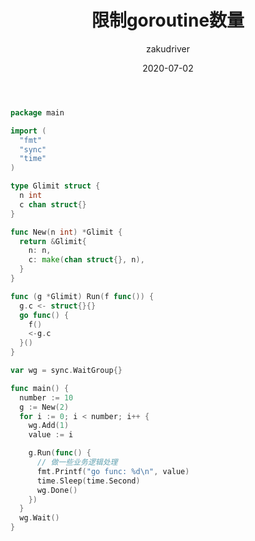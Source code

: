 #+TITLE: 限制goroutine数量
#+AUTHOR: zakudriver
#+DATE: 2020-07-02
#+DESCRIPTION: golang限制goroutine数量
#+HUGO_AUTO_SET_LASTMOD: t
#+HUGO_TAGS: golang
#+HUGO_CATEGORIES: code
#+HUGO_DRAFT: false
#+HUGO_BASE_DIR: ~/WWW-BUILDER
#+HUGO_SECTION: posts


#+BEGIN_SRC go
  package main

  import (
    "fmt"
    "sync"
    "time"
  )

  type Glimit struct {
    n int
    c chan struct{}
  }

  func New(n int) *Glimit {
    return &Glimit{
      n: n,
      c: make(chan struct{}, n),
    }
  }

  func (g *Glimit) Run(f func()) {
    g.c <- struct{}{}
    go func() {
      f()
      <-g.c
    }()
  }

  var wg = sync.WaitGroup{}

  func main() {
    number := 10
    g := New(2)
    for i := 0; i < number; i++ {
      wg.Add(1)
      value := i

      g.Run(func() {
        // 做一些业务逻辑处理
        fmt.Printf("go func: %d\n", value)
        time.Sleep(time.Second)
        wg.Done()
      })
    }
    wg.Wait()
  }
#+END_SRC
